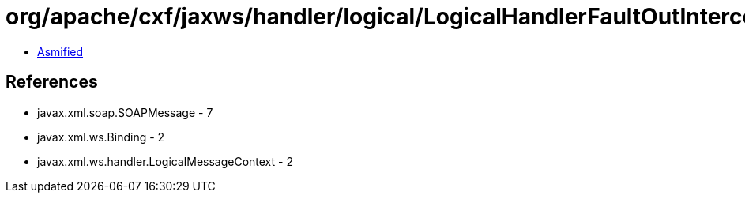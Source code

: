 = org/apache/cxf/jaxws/handler/logical/LogicalHandlerFaultOutInterceptor$LogicalHandlerFaultOutEndingInterceptor.class

 - link:LogicalHandlerFaultOutInterceptor$LogicalHandlerFaultOutEndingInterceptor-asmified.java[Asmified]

== References

 - javax.xml.soap.SOAPMessage - 7
 - javax.xml.ws.Binding - 2
 - javax.xml.ws.handler.LogicalMessageContext - 2
